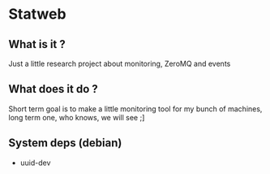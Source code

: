 #+AUTHOR: XANi
* Statweb
** What is it ?
   Just a little research project about monitoring, ZeroMQ and events
** What does it do ?
   Short term goal is to make a little monitoring tool for my bunch of machines, long term one, who knows, we will see ;]
** System deps (debian)
   + uuid-dev
